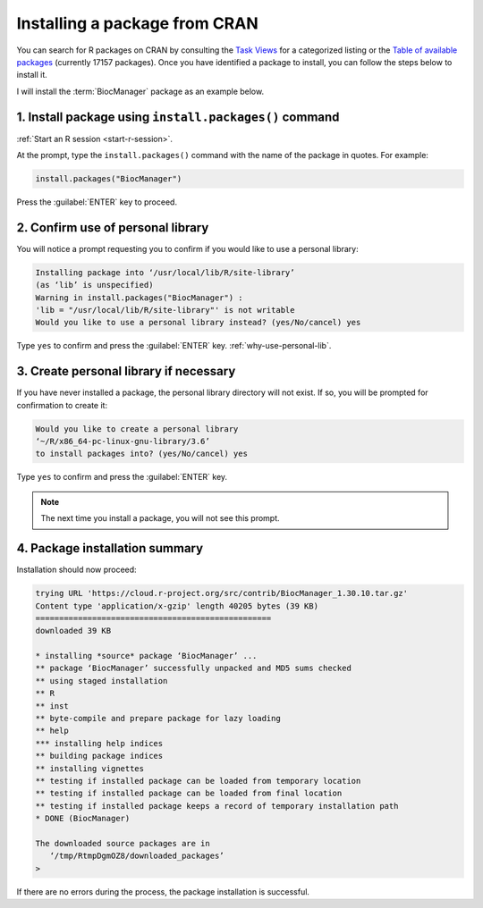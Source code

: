 .. _install-from-cran:

Installing a package from CRAN
==============================
You can search for R packages on CRAN by consulting the 
`Task Views <https://cran.r-project.org/web/views/>`_ for
a categorized listing or the 
`Table of available packages <https://cran.r-project.org/web/packages/available_packages_by_name.html>`_
(currently 17157 packages). 
Once you have identified a package to install, you can 
follow the steps below to install it. 

.. _install-biocmanager:

I will install the :term:`BiocManager` package as an
example below.

1. Install package using ``install.packages()`` command
-------------------------------------------------------
:ref:`Start an R session <start-r-session>`. 

At the prompt, type the ``install.packages()`` command 
with the name of the package in quotes. For example:
   
.. code-block:: r
   
   install.packages("BiocManager")
   
Press the :guilabel:`ENTER` key to proceed.
   
2. Confirm use of personal library
----------------------------------
You will notice a prompt requesting you to confirm if 
you would like to use a personal library:
  
.. code-block:: console

   Installing package into ‘/usr/local/lib/R/site-library’
   (as ‘lib’ is unspecified)
   Warning in install.packages("BiocManager") :
   'lib = "/usr/local/lib/R/site-library"' is not writable
   Would you like to use a personal library instead? (yes/No/cancel) yes
      
Type ``yes`` to confirm and press the :guilabel:`ENTER` key. 
:ref:`why-use-personal-lib`.

3. Create personal library if necessary
---------------------------------------
If you have never installed a package, the personal library 
directory will not exist. If so, you will be prompted for 
confirmation to create it: 

.. code-block:: console

   Would you like to create a personal library
   ‘~/R/x86_64-pc-linux-gnu-library/3.6’
   to install packages into? (yes/No/cancel) yes
   
Type ``yes`` to confirm and press the :guilabel:`ENTER` 
key.

.. note::

   The next time you install a package, you will not see 
   this prompt.

4. Package installation summary
-------------------------------
Installation should now proceed:
   
.. code-block:: console

   trying URL 'https://cloud.r-project.org/src/contrib/BiocManager_1.30.10.tar.gz'
   Content type 'application/x-gzip' length 40205 bytes (39 KB)
   ==================================================
   downloaded 39 KB

   * installing *source* package ‘BiocManager’ ...
   ** package ‘BiocManager’ successfully unpacked and MD5 sums checked
   ** using staged installation
   ** R
   ** inst
   ** byte-compile and prepare package for lazy loading
   ** help
   *** installing help indices
   ** building package indices
   ** installing vignettes
   ** testing if installed package can be loaded from temporary location
   ** testing if installed package can be loaded from final location
   ** testing if installed package keeps a record of temporary installation path
   * DONE (BiocManager)

   The downloaded source packages are in
      ‘/tmp/RtmpDgmOZ8/downloaded_packages’
   > 

If there are no errors during the process, the package 
installation is successful.

